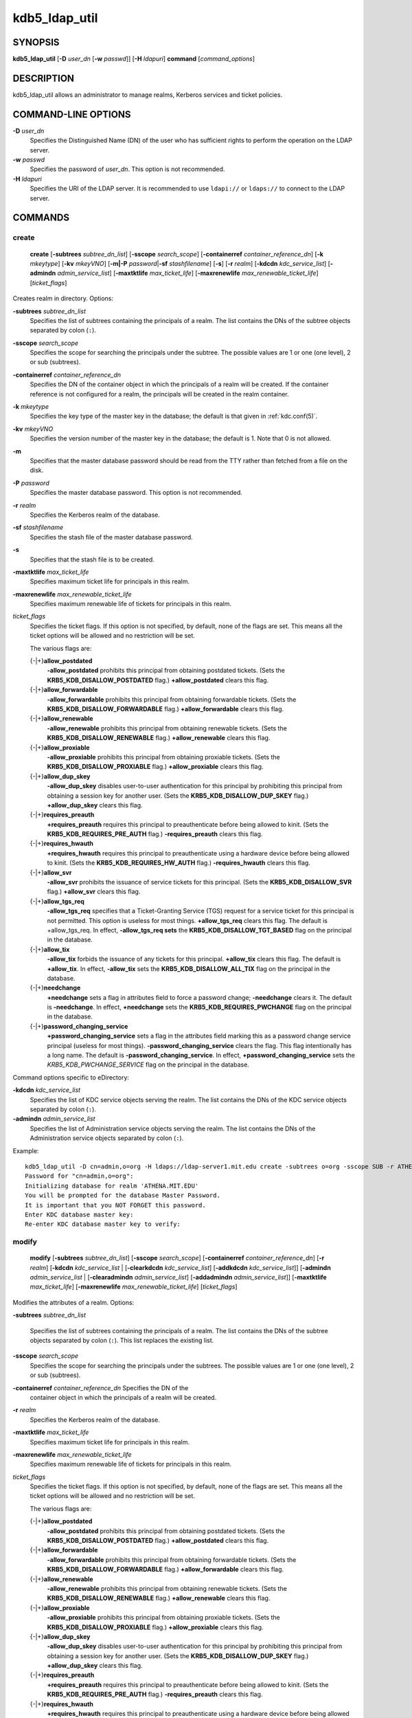 .. _kdb5_ldap_util(8):

kdb5_ldap_util
===============

SYNOPSIS
--------

.. _kdb5_ldap_util_synopsis:

**kdb5_ldap_util**
[**-D** *user_dn* [**-w** *passwd*]]
[**-H** *ldapuri*]
**command**
[*command_options*]

.. _kdb5_ldap_util_synopsis_end:

DESCRIPTION
-----------

kdb5_ldap_util allows an administrator to manage realms, Kerberos
services and ticket policies.

COMMAND-LINE OPTIONS
--------------------

.. _kdb5_ldap_util_options:

**-D** *user_dn*
    Specifies the Distinguished Name (DN) of the user who has
    sufficient rights to perform the operation on the LDAP server.

**-w** *passwd*
    Specifies the password of *user_dn*.  This option is not
    recommended.

**-H** *ldapuri*
    Specifies the URI of the LDAP server.  It is recommended to use
    ``ldapi://`` or ``ldaps://`` to connect to the LDAP server.

.. _kdb5_ldap_util_options_end:


COMMANDS
--------

create
~~~~~~

.. _kdb5_ldap_util_create:

    **create**
    [**-subtrees** *subtree_dn_list*]
    [**-sscope** *search_scope*]
    [**-containerref** *container_reference_dn*]
    [**-k** *mkeytype*]
    [**-kv** *mkeyVNO*]
    [**-m|-P** *password*\|\ **-sf** *stashfilename*]
    [**-s**]
    [**-r** *realm*]
    [**-kdcdn** *kdc_service_list*]
    [**-admindn** *admin_service_list*]
    [**-maxtktlife** *max_ticket_life*]
    [**-maxrenewlife** *max_renewable_ticket_life*]
    [*ticket_flags*]

Creates realm in directory. Options:

**-subtrees** *subtree_dn_list*
    Specifies the list of subtrees containing the principals of a
    realm.  The list contains the DNs of the subtree objects separated
    by colon (``:``).

**-sscope** *search_scope*
    Specifies the scope for searching the principals under the
    subtree.  The possible values are 1 or one (one level), 2 or sub
    (subtrees).

**-containerref** *container_reference_dn*
    Specifies the DN of the container object in which the principals
    of a realm will be created.  If the container reference is not
    configured for a realm, the principals will be created in the
    realm container.

**-k** *mkeytype*
    Specifies the key type of the master key in the database; the
    default is that given in :ref:`kdc.conf(5)`.

**-kv** *mkeyVNO*
    Specifies the version number of the master key in the database;
    the default is 1.  Note that 0 is not allowed.

**-m**
    Specifies that the master database password should be read from
    the TTY rather than fetched from a file on the disk.

**-P** *password*
    Specifies the master database password. This option is not
    recommended.

**-r** *realm*
    Specifies the Kerberos realm of the database.

**-sf** *stashfilename*
    Specifies the stash file of the master database password.

**-s**
    Specifies that the stash file is to be created.

**-maxtktlife** *max_ticket_life*
    Specifies maximum ticket life for principals in this realm.

**-maxrenewlife** *max_renewable_ticket_life*
    Specifies maximum renewable life of tickets for principals in this
    realm.

*ticket_flags*
    Specifies the ticket flags.  If this option is not specified, by
    default, none of the flags are set.  This means all the ticket
    options will be allowed and no restriction will be set.

    The various flags are:

    {-\|+}\ **allow_postdated**
        **-allow_postdated** prohibits this principal from obtaining
        postdated tickets.  (Sets the **KRB5_KDB_DISALLOW_POSTDATED**
        flag.)  **+allow_postdated** clears this flag.

    {-\|+}\ **allow_forwardable**
        **-allow_forwardable** prohibits this principal from obtaining
        forwardable tickets.  (Sets the
        **KRB5_KDB_DISALLOW_FORWARDABLE** flag.)
        **+allow_forwardable** clears this flag.

    {-\|+}\ **allow_renewable**
        **-allow_renewable** prohibits this principal from obtaining
        renewable tickets.  (Sets the **KRB5_KDB_DISALLOW_RENEWABLE**
        flag.)  **+allow_renewable** clears this flag.

    {-\|+}\ **allow_proxiable**
        **-allow_proxiable** prohibits this principal from obtaining
        proxiable tickets.  (Sets the **KRB5_KDB_DISALLOW_PROXIABLE**
        flag.)  **+allow_proxiable** clears this flag.

    {-\|+}\ **allow_dup_skey**
        **-allow_dup_skey** disables user-to-user authentication for
        this principal by prohibiting this principal from obtaining a
        session key for another user.  (Sets the
        **KRB5_KDB_DISALLOW_DUP_SKEY** flag.)  **+allow_dup_skey**
        clears this flag.

    {-\|+}\ **requires_preauth**
        **+requires_preauth** requires this principal to
        preauthenticate before being allowed to kinit.  (Sets the
        **KRB5_KDB_REQUIRES_PRE_AUTH** flag.)  **-requires_preauth**
        clears this flag.

    {-\|+}\ **requires_hwauth**
        **+requires_hwauth** requires this principal to
        preauthenticate using a hardware device before being allowed
        to kinit.  (Sets the **KRB5_KDB_REQUIRES_HW_AUTH** flag.)
        **-requires_hwauth** clears this flag.

    {-\|+}\ **allow_svr**
        **-allow_svr** prohibits the issuance of service tickets for
        this principal.  (Sets the **KRB5_KDB_DISALLOW_SVR** flag.)
        **+allow_svr** clears this flag.

    {-\|+}\ **allow_tgs_req**
        **-allow_tgs_req** specifies that a Ticket-Granting Service
        (TGS) request for a service ticket for this principal is not
        permitted.  This option is useless for most things.
        **+allow_tgs_req** clears this flag.  The default is
        +allow_tgs_req.  In effect, **-allow_tgs_req sets** the
        **KRB5_KDB_DISALLOW_TGT_BASED** flag on the principal in the
        database.

    {-\|+}\ **allow_tix**
        **-allow_tix** forbids the issuance of any tickets for this
        principal.  **+allow_tix** clears this flag.  The default is
        **+allow_tix**.  In effect, **-allow_tix** sets the
        **KRB5_KDB_DISALLOW_ALL_TIX** flag on the principal in the
        database.

    {-\|+}\ **needchange**
        **+needchange** sets a flag in attributes field to force a
        password change; **-needchange** clears it.  The default is
        **-needchange**.  In effect, **+needchange** sets the
        **KRB5_KDB_REQUIRES_PWCHANGE** flag on the principal in the
        database.

    {-\|+}\ **password_changing_service**
        **+password_changing_service** sets a flag in the attributes
        field marking this as a password change service principal
        (useless for most things).  **-password_changing_service**
        clears the flag.  This flag intentionally has a long name.
        The default is **-password_changing_service**.  In effect,
        **+password_changing_service** sets the
        *KRB5_KDB_PWCHANGE_SERVICE* flag on the principal in the
        database.

Command options specific to eDirectory:

.. _kdb5_ldap_util_create_edir:

**-kdcdn** *kdc_service_list*
    Specifies the list of KDC service objects serving the realm.  The
    list contains the DNs of the KDC service objects separated by
    colon (``:``).

**-admindn** *admin_service_list*
    Specifies the list of Administration service objects serving the
    realm.  The list contains the DNs of the Administration service
    objects separated by colon (``:``).

.. _kdb5_ldap_util_create_edir_end:

Example::

    kdb5_ldap_util -D cn=admin,o=org -H ldaps://ldap-server1.mit.edu create -subtrees o=org -sscope SUB -r ATHENA.MIT.EDU
    Password for "cn=admin,o=org":
    Initializing database for realm 'ATHENA.MIT.EDU'
    You will be prompted for the database Master Password.
    It is important that you NOT FORGET this password.
    Enter KDC database master key:
    Re-enter KDC database master key to verify:

.. _kdb5_ldap_util_create_end:

modify
~~~~~~

.. _kdb5_ldap_util_modify:

    **modify**
    [**-subtrees** *subtree_dn_list*]
    [**-sscope** *search_scope*]
    [**-containerref** *container_reference_dn*]
    [**-r** *realm*]
    [**-kdcdn** *kdc_service_list* | [**-clearkdcdn** *kdc_service_list*] [**-addkdcdn** *kdc_service_list*]]
    [**-admindn** *admin_service_list* | [**-clearadmindn** *admin_service_list*] [**-addadmindn** *admin_service_list*]]
    [**-maxtktlife** *max_ticket_life*]
    [**-maxrenewlife** *max_renewable_ticket_life*]
    [*ticket_flags*]

Modifies the attributes of a realm.  Options:

**-subtrees** *subtree_dn_list*

    Specifies the list of subtrees containing the principals of a
    realm.  The list contains the DNs of the subtree objects separated
    by colon (``:``).  This list replaces the existing list.

**-sscope** *search_scope*
    Specifies the scope for searching the principals under the
    subtrees.  The possible values are 1 or one (one level), 2 or sub
    (subtrees).

**-containerref** *container_reference_dn* Specifies the DN of the
    container object in which the principals of a realm will be
    created.

**-r** *realm*
    Specifies the Kerberos realm of the database.

**-maxtktlife** *max_ticket_life*
    Specifies maximum ticket life for principals in this realm.

**-maxrenewlife** *max_renewable_ticket_life*
    Specifies maximum renewable life of tickets for principals in this
    realm.

*ticket_flags*
    Specifies the ticket flags. If this option is not specified, by
    default, none of the flags are set.  This means all the ticket
    options will be allowed and no restriction will be set.

    The various flags are:

    {-\|+}\ **allow_postdated**
        **-allow_postdated** prohibits this principal from obtaining
        postdated tickets.  (Sets the **KRB5_KDB_DISALLOW_POSTDATED**
        flag.)  **+allow_postdated** clears this flag.

    {-\|+}\ **allow_forwardable**
        **-allow_forwardable** prohibits this principal from obtaining
        forwardable tickets.  (Sets the
        **KRB5_KDB_DISALLOW_FORWARDABLE** flag.)
        **+allow_forwardable** clears this flag.

    {-\|+}\ **allow_renewable**
        **-allow_renewable** prohibits this principal from obtaining
        renewable tickets.  (Sets the **KRB5_KDB_DISALLOW_RENEWABLE**
        flag.)  **+allow_renewable** clears this flag.

    {-\|+}\ **allow_proxiable**
        **-allow_proxiable** prohibits this principal from obtaining
        proxiable tickets.  (Sets the **KRB5_KDB_DISALLOW_PROXIABLE**
        flag.)  **+allow_proxiable** clears this flag.

    {-\|+}\ **allow_dup_skey**
        **-allow_dup_skey** disables user-to-user authentication for
        this principal by prohibiting this principal from obtaining a
        session key for another user.  (Sets the
        **KRB5_KDB_DISALLOW_DUP_SKEY** flag.)  **+allow_dup_skey**
        clears this flag.

    {-\|+}\ **requires_preauth**
        **+requires_preauth** requires this principal to
        preauthenticate before being allowed to kinit.  (Sets the
        **KRB5_KDB_REQUIRES_PRE_AUTH** flag.)  **-requires_preauth**
        clears this flag.

    {-\|+}\ **requires_hwauth**
        **+requires_hwauth** requires this principal to
        preauthenticate using a hardware device before being allowed
        to kinit.  (Sets the **KRB5_KDB_REQUIRES_HW_AUTH** flag.)
        **-requires_hwauth** clears this flag.

    {-\|+}\ **allow_svr**
        **-allow_svr** prohibits the issuance of service tickets for
        this principal.  (Sets the **KRB5_KDB_DISALLOW_SVR** flag.)
        **+allow_svr** clears this flag.

    {-\|+}\ **allow_tgs_req**
        **-allow_tgs_req** specifies that a Ticket-Granting Service
        (TGS) request for a service ticket for this principal is not
        permitted.  This option is useless for most things.
        **+allow_tgs_req** clears this flag.  The default is
        +allow_tgs_req.  In effect, **-allow_tgs_req sets** the
        **KRB5_KDB_DISALLOW_TGT_BASED** flag on the principal in the
        database.

    {-\|+}\ **allow_tix**
        **-allow_tix** forbids the issuance of any tickets for this
        principal.  **+allow_tix** clears this flag.  The default is
        **+allow_tix**.  In effect, **-allow_tix** sets the
        **KRB5_KDB_DISALLOW_ALL_TIX** flag on the principal in the
        database.

    {-\|+}\ **needchange**
        **+needchange** sets a flag in attributes field to force a
        password change; **-needchange** clears it.  The default is
        **-needchange**.  In effect, **+needchange** sets the
        **KRB5_KDB_REQUIRES_PWCHANGE** flag on the principal in the
        database.

    {-\|+}\ **password_changing_service**
        **+password_changing_service** sets a flag in the attributes
        field marking this as a password change service principal
        (useless for most things).  **-password_changing_service**
        clears the flag.  This flag intentionally has a long name.
        The default is **-password_changing_service**.  In effect,
        **+password_changing_service** sets the
        *KRB5_KDB_PWCHANGE_SERVICE* flag on the principal in the
        database.

Command options specific to eDirectory:

.. _kdb5_ldap_util_modify_edir:

**-kdcdn** *kdc_service_list*
    Specifies the list of KDC service objects serving the realm.  The
    list contains the DNs of the KDC service objects separated by a
    colon (``:``).  This list replaces the existing list.

**-clearkdcdn** *kdc_service_list*
    Specifies the list of KDC service objects that need to be removed
    from the existing list.  The list contains the DNs of the KDC
    service objects separated by a colon (``:``).

**-addkdcdn** *kdc_service_list*
    Specifies the list of KDC service objects that need to be added to
    the existing list.  The list contains the DNs of the KDC service
    objects separated by a colon (``:``).

**-admindn** *admin_service_list*
    Specifies the list of Administration service objects serving the
    realm.  The list contains the DNs of the Administration service
    objects separated by a colon (``:``).  This list replaces the
    existing list.

**-clearadmindn** *admin_service_list*
    Specifies the list of Administration service objects that need to
    be removed from the existing list.  The list contains the DNs of
    the Administration service objects separated by a colon (``:``).

**-addadmindn** *admin_service_list*
    Specifies the list of Administration service objects that need to
    be added to the existing list.  The list contains the DNs of the
    Administration service objects separated by a colon (``:``).

.. _kdb5_ldap_util_modify_edir_end:

Example::

    shell% kdb5_ldap_util -D cn=admin,o=org -H ldaps://ldap-server1.mit.edu modify +requires_preauth -r ATHENA.MIT.EDU
    Password for "cn=admin,o=org":
    shell%

.. _kdb5_ldap_util_modify_end:

view
~~~~

.. _kdb5_ldap_util_view:

    **view** [**-r** *realm*]

Displays the attributes of a realm.  Options:

**-r** *realm*
    Specifies the Kerberos realm of the database.

EXAMPLE::

    kdb5_ldap_util -D cn=admin,o=org -H ldaps://ldap-server1.mit.edu view -r ATHENA.MIT.EDU
    Password for "cn=admin,o=org":
    Realm Name: ATHENA.MIT.EDU
    Subtree: ou=users,o=org
    Subtree: ou=servers,o=org
    SearchScope: ONE
    Maximum ticket life: 0 days 01:00:00
    Maximum renewable life: 0 days 10:00:00
    Ticket flags: DISALLOW_FORWARDABLE REQUIRES_PWCHANGE

.. _kdb5_ldap_util_view_end:

destroy
~~~~~~~

.. _kdb5_ldap_util_destroy:

    **destroy** [**-f**] [**-r** *realm*]

Destroys an existing realm. Options:

**-f**
    If specified, will not prompt the user for confirmation.

**-r** *realm*
    Specifies the Kerberos realm of the database.

EXAMPLE::

    shell% kdb5_ldap_util -D cn=admin,o=org -H ldaps://ldap-server1.mit.edu destroy -r ATHENA.MIT.EDU
    Password for "cn=admin,o=org":
    Deleting KDC database of 'ATHENA.MIT.EDU', are you sure?
    (type 'yes' to confirm)? yes
    OK, deleting database of 'ATHENA.MIT.EDU'...
    shell%

.. _kdb5_ldap_util_destroy_end:

list
~~~~

.. _kdb5_ldap_util_list:

    **list**

Lists the name of realms.

EXAMPLE::

    shell% kdb5_ldap_util -D cn=admin,o=org -H ldaps://ldap-server1.mit.edu list
    Password for "cn=admin,o=org":
    ATHENA.MIT.EDU
    OPENLDAP.MIT.EDU
    MEDIA-LAB.MIT.EDU
    shell%

.. _kdb5_ldap_util_list_end:

stashsrvpw
~~~~~~~~~~

.. _kdb5_ldap_util_stashsrvpw:

    **stashsrvpw**
    [**-f** *filename*]
    *servicedn*

Allows an administrator to store the password for service object in a
file so that KDC and Administration server can use it to authenticate
to the LDAP server.  Options:

**-f** *filename*
    Specifies the complete path of the service password file. By
    default, ``/usr/local/var/service_passwd`` is used.

*servicedn*
    Specifies Distinguished Name (DN) of the service object whose
    password is to be stored in file.

EXAMPLE::

    kdb5_ldap_util stashsrvpw -f /home/andrew/conf_keyfile cn=service-kdc,o=org
    Password for "cn=service-kdc,o=org":
    Re-enter password for "cn=service-kdc,o=org":

.. _kdb5_ldap_util_stashsrvpw_end:

create_policy
~~~~~~~~~~~~~

.. _kdb5_ldap_util_create_policy:

    **create_policy**
    [**-r** *realm*]
    [**-maxtktlife** *max_ticket_life*]
    [**-maxrenewlife** *max_renewable_ticket_life*]
    [*ticket_flags*]
    *policy_name*

Creates a ticket policy in directory. Options:

**-r** *realm*
    Specifies the Kerberos realm of the database.

**-maxtktlife** *max_ticket_life*
    Specifies maximum ticket life for principals.

**-maxrenewlife** *max_renewable_ticket_life*
    Specifies maximum renewable life of tickets for principals.

*ticket_flags*
    Specifies the ticket flags. If this option is not specified, by
    default, none of the flags are set.  This means all the ticket
    options will be allowed and no restriction will be set.

    The various flags are:

    {-\|+}\ **allow_postdated**
        **-allow_postdated** prohibits this principal from obtaining
        postdated tickets.  (Sets the **KRB5_KDB_DISALLOW_POSTDATED**
        flag.)  **+allow_postdated** clears this flag.

    {-\|+}\ **allow_forwardable**
        **-allow_forwardable** prohibits this principal from obtaining
        forwardable tickets.  (Sets the
        **KRB5_KDB_DISALLOW_FORWARDABLE** flag.)
        **+allow_forwardable** clears this flag.

    {-\|+}\ **allow_renewable**
        **-allow_renewable** prohibits this principal from obtaining
        renewable tickets.  (Sets the **KRB5_KDB_DISALLOW_RENEWABLE**
        flag.)  **+allow_renewable** clears this flag.

    {-\|+}\ **allow_proxiable**
        **-allow_proxiable** prohibits this principal from obtaining
        proxiable tickets.  (Sets the **KRB5_KDB_DISALLOW_PROXIABLE**
        flag.)  **+allow_proxiable** clears this flag.

    {-\|+}\ **allow_dup_skey**
        **-allow_dup_skey** disables user-to-user authentication for
        this principal by prohibiting this principal from obtaining a
        session key for another user.  (Sets the
        **KRB5_KDB_DISALLOW_DUP_SKEY** flag.)  **+allow_dup_skey**
        clears this flag.

    {-\|+}\ **requires_preauth**
        **+requires_preauth** requires this principal to
        preauthenticate before being allowed to kinit.  (Sets the
        **KRB5_KDB_REQUIRES_PRE_AUTH** flag.)  **-requires_preauth**
        clears this flag.

    {-\|+}\ **requires_hwauth**
        **+requires_hwauth** requires this principal to
        preauthenticate using a hardware device before being allowed
        to kinit.  (Sets the **KRB5_KDB_REQUIRES_HW_AUTH** flag.)
        **-requires_hwauth** clears this flag.

    {-\|+}\ **allow_svr**
        **-allow_svr** prohibits the issuance of service tickets for
        this principal.  (Sets the **KRB5_KDB_DISALLOW_SVR** flag.)
        **+allow_svr** clears this flag.

    {-\|+}\ **allow_tgs_req**
        **-allow_tgs_req** specifies that a Ticket-Granting Service
        (TGS) request for a service ticket for this principal is not
        permitted.  This option is useless for most things.
        **+allow_tgs_req** clears this flag.  The default is
        +allow_tgs_req.  In effect, **-allow_tgs_req sets** the
        **KRB5_KDB_DISALLOW_TGT_BASED** flag on the principal in the
        database.

    {-\|+}\ **allow_tix**
        **-allow_tix** forbids the issuance of any tickets for this
        principal.  **+allow_tix** clears this flag.  The default is
        **+allow_tix**.  In effect, **-allow_tix** sets the
        **KRB5_KDB_DISALLOW_ALL_TIX** flag on the principal in the
        database.

    {-\|+}\ **needchange**
        **+needchange** sets a flag in attributes field to force a
        password change; **-needchange** clears it.  The default is
        **-needchange**.  In effect, **+needchange** sets the
        **KRB5_KDB_REQUIRES_PWCHANGE** flag on the principal in the
        database.

    {-\|+}\ **password_changing_service**
        **+password_changing_service** sets a flag in the attributes
        field marking this as a password change service principal
        (useless for most things).  **-password_changing_service**
        clears the flag.  This flag intentionally has a long name.
        The default is **-password_changing_service**.  In effect,
        **+password_changing_service** sets the
        *KRB5_KDB_PWCHANGE_SERVICE* flag on the principal in the
        database.

*policy_name*
    Specifies the name of the ticket policy.

EXAMPLE::

    kdb5_ldap_util  -D  cn=admin,o=org -H ldaps://ldap-server1.mit.edu create_policy -r ATHENA.MIT.EDU -maxtktlife "1 day" -maxrenewlife "1 week" -allow_postdated +needchange -allow_forwardable tktpolicy
    Password for "cn=admin,o=org":

.. _kdb5_ldap_util_create_policy_end:

modify_policy
~~~~~~~~~~~~~

.. _kdb5_ldap_util_modify_policy:

    **modify_policy**
    [**-r** *realm*]
    [**-maxtktlife** *max_ticket_life*]
    [**-maxrenewlife** *max_renewable_ticket_life*]
    [*ticket_flags*]
    *policy_name*

Modifies the attributes of a ticket policy.  Options are same as
create_policy.

**-r** *realm*
    Specifies the Kerberos realm of the database.

Example::

    kdb5_ldap_util -D cn=admin,o=org -H ldaps://ldap-server1.mit.edu modify_policy  -r  ATHENA.MIT.EDU  -maxtktlife  "60  minutes"  -maxrenewlife  "10  hours" +allow_postdated -requires_preauth tktpolicy
    Password for "cn=admin,o=org":

.. _kdb5_ldap_util_modify_policy_end:

view_policy
~~~~~~~~~~~

.. _kdb5_ldap_util_view_policy:

    **view_policy**
    [**-r** *realm*]
    *policy_name*

Displays the attributes of a ticket policy. Options:

*policy_name*
    Specifies the name of the ticket policy.

EXAMPLE::

    kdb5_ldap_util -D cn=admin,o=org -H ldaps://ldap-server1.mit.edu view_policy -r ATHENA.MIT.EDU tktpolicy
    Password for "cn=admin,o=org":
    Ticket policy: tktpolicy
    Maximum ticket life: 0 days 01:00:00
    Maximum renewable life: 0 days 10:00:00
    Ticket flags: DISALLOW_FORWARDABLE REQUIRES_PWCHANGE

.. _kdb5_ldap_util_view_policy_end:

destroy_policy
~~~~~~~~~~~~~~

.. _kdb5_ldap_util_destroy_policy:

    **destroy_policy**
    [**-r** *realm*]
    [**-force**]
    *policy_name*

Destroys an existing ticket policy. Options:

**-r** *realm*
    Specifies the Kerberos realm of the database.

**-force**
    Forces the deletion of the policy object.  If not specified, will
    be prompted for confirmation while deleting the policy.  Enter yes
    to confirm the deletion.

*policy_name*
    Specifies the name of the ticket policy.

Example::

    kdb5_ldap_util -D cn=admin,o=org -H ldaps://ldap-server1.mit.edu destroy_policy -r ATHENA.MIT.EDU tktpolicy
    Password for "cn=admin,o=org":
    This will delete the policy object 'tktpolicy', are you sure?
    (type 'yes' to confirm)? yes
    ** policy object 'tktpolicy' deleted.

.. _kdb5_ldap_util_destroy_policy_end:

list_policy
~~~~~~~~~~~

.. _kdb5_ldap_util_list_policy:

    **list_policy**
    [**-r** *realm*]

Lists the ticket policies in realm if specified or in the default
realm.  Options:

**-r** *realm*
    Specifies the Kerberos realm of the database.

Example::

    kdb5_ldap_util -D cn=admin,o=org -H ldaps://ldap-server1.mit.edu list_policy -r ATHENA.MIT.EDU
    Password for "cn=admin,o=org":
    tktpolicy
    tmppolicy
    userpolicy

.. _kdb5_ldap_util_list_policy_end:


Commands specific to eDirectory
-------------------------------

setsrvpw
~~~~~~~~

.. _kdb5_ldap_util_setsrvpw:

    **setsrvpw**
    [**-randpw\|-fileonly**]
    [**-f** *filename*]
    *service_dn*

Allows an administrator to set password for service objects such as
KDC and Administration server in eDirectory and store them in a file.
The **-fileonly** option stores the password in a file and not in the
eDirectory object. Options:

**-randpw**
    Generates and sets a random password.  This options can be
    specified to store the password both in eDirectory and a file.
    The **-fileonly** option can not be used if **-randpw** option is
    already specified.

**-fileonly**
    Stores the password only in a file and not in eDirectory.  The
    **-randpw** option can not be used when **-fileonly** options is
    specified.

**-f** *filename*
    Specifies complete path of the service password file.  By default,
    ``/usr/local/var/service_passwd`` is used.

*service_dn*
    Specifies Distinguished Name (DN) of the service object whose
    password is to be set.

Example::

    kdb5_ldap_util setsrvpw -D cn=admin,o=org setsrvpw -fileonly -f /home/andrew/conf_keyfile cn=service-kdc,o=org
    Password for "cn=admin,o=org":
    Password for "cn=service-kdc,o=org":
    Re-enter password for "cn=service-kdc,o=org":

.. _kdb5_ldap_util_setsrvpw_end:

create_service
~~~~~~~~~~~~~~

.. _kdb5_ldap_util_create_service:

    **create_service**
    {**-kdc**\|\ **-admin**\|\ **-pwd**}
    [**-servicehost** *service_host_list*]
    [**-realm** *realm_list*]
    [**-randpw**\|\ **-fileonly**]
    [**-f** *filename*]
    *service_dn*

Creates a service in directory and assigns appropriate rights. Options:

**-kdc**
    Specifies the service is a KDC service

**-admin**
   Specifies the service is a Administration service

**-pwd**
    Specifies the Password service

**-servicehost** *service_host_list*
    Specifies the list of entries separated by a colon (``:``).  Each
    entry consists of the hostname or IP address of the server hosting
    the service, transport protocol, and the port number of the
    service separated by a pound sign (``#``).  For example,
    ``server1#tcp#88:server2#udp#89``.

**-realm** *realm_list*
    Specifies the list of realms that are to be associated with this
    service.  The list contains the name of the realms separated by a
    colon (``:``).

**-randpw**
    Generates and sets a random password.  This option is used to set
    the random password for the service object in directory and also
    to store it in the file.  The **-fileonly** option can not be used
    if **-randpw** option is specified.

**-fileonly**
    Stores the password only in a file and not in eDirectory.  The
    **-randpw** option can not be used when **-fileonly** option is
    specified.

**-f** *filename*
    Specifies the complete path of the file where the service object
    password is stashed.

*service_dn*
    Specifies Distinguished Name (DN) of the Kerberos service to be
    created.

Example::

    shell% kdb5_ldap_util -D cn=admin,o=org create_service -kdc -randpw -f /home/andrew/conf_keyfile cn=service-kdc,o=org
    Password for "cn=admin,o=org":
    File does not exist. Creating the file /home/andrew/conf_keyfile...
    shell%

.. _kdb5_ldap_util_create_service_end:

modify_service
~~~~~~~~~~~~~~

.. _kdb5_ldap_util_modify_service:

   **modify_service**
   [**-servicehost** *service_host_list* |
   [**-clearservicehost** *service_host_list*]
   [**-addservicehost** *service_host_list*]]
   [**-realm** *realm_list* |
   [**-clearrealm** *realm_list*]
   [**-addrealm** *realm_list*]]
   *service_dn*

Modifies the attributes of a service and assigns appropriate
rights.  Options:

**-servicehost** *service_host_list*
    Specifies the list of entries separated by a colon (``:``).  Each
    entry consists of a host name or IP Address of the Server hosting
    the service, transport protocol, and port number of the service
    separated by a pound sign (``#``).  For example,
    ``server1#tcp#88:server2#udp#89``.

**-clearservicehost** *service_host_list*
    Specifies the list of servicehost entries to be removed from the
    existing list separated by colon (``:``).  Each entry consists of
    a host name or IP Address of the server hosting the service,
    transport protocol, and port number of the service separated by a
    pound sign (``#``).

**-addservicehost** *service_host_list*
    Specifies the list of servicehost entries to be added to the
    existing list separated by colon (``:``).  Each entry consists of
    a host name or IP Address of the server hosting the service,
    transport protocol, and port number of the service separated by a
    pound sign (``#``).

**-realm** *realm_list*
    Specifies the list of realms that are to be associated with this
    service.  The list contains the name of the realms separated by a
    colon (``:``).  This list replaces the existing list.

**-clearrealm** *realm_list*
    Specifies the list of realms to be removed from the existing list.
    The list contains the name of the realms separated by a colon
    (``:``).

**-addrealm** *realm_list*
    Specifies the list of realms to be added to the existing list.
    The list contains the name of the realms separated by a colon
    (``:``).

*service_dn*
    Specifies Distinguished Name (DN) of the Kerberos service to be
    modified.

Example::

    shell% kdb5_ldap_util -D cn=admin,o=org modify_service -realm ATHENA.MIT.EDU cn=service-kdc,o=org
    Password for "cn=admin,o=org":
    Changing rights for the service object. Please wait ... done
    shell%

.. _kdb5_ldap_util_modify_service_end:

view_service
~~~~~~~~~~~~

.. _kdb5_ldap_util_view_service:

    **view_service** *service_dn*

Displays the attributes of a service.  Options:

*service_dn*
    Specifies Distinguished Name (DN) of the Kerberos service to be
    viewed.

Example::

    shell% kdb5_ldap_util -D cn=admin,o=org view_service cn=service-kdc,o=org
    Password for "cn=admin,o=org":
    Service dn: cn=service-kdc,o=org
    Service type: kdc
    Service host list:
    Realm DN list: cn=ATHENA.MIT.EDU,cn=Kerberos,cn=Security
    shell%

.. _kdb5_ldap_util_view_service_end:

destroy_service
~~~~~~~~~~~~~~~

.. _kdb5_ldap_util_destroy_service:

    **destroy_service**
    [**-force**]
    [**-f** *stashfilename*]
    *service_dn*

Destroys an existing service.  Options:

**-force**
    If specified, will not prompt for user's confirmation, instead
    will force destruction of the service.

**-f** *stashfilename*
    Specifies the complete path of the service password file from
    where the entry corresponding to the service_dn needs to be
    removed.

*service_dn*
    Specifies Distinguished Name (DN) of the Kerberos service to be
    destroyed.

EXAMPLE::

    shell% kdb5_ldap_util -D cn=admin,o=org destroy_service cn=service-kdc,o=org
    Password for "cn=admin,o=org":
    This will delete the service object 'cn=service-kdc,o=org', are you sure?
    (type 'yes' to confirm)? yes
    ** service object 'cn=service-kdc,o=org' deleted.
    shell%

.. _kdb5_ldap_util_destroy_service_end:

list_service
~~~~~~~~~~~~

.. _kdb5_ldap_util_list_service:

    **list_service** [**-basedn** *base_dn*]

Lists the name of services under a given base in directory.  Options:

**-basedn** *base_dn*
    Specifies the base DN for searching the service objects, limiting
    the search to a particular subtree.  If this option is not
    provided, LDAP Server specific search base will be used.  For eg,
    in the case of OpenLDAP, value of defaultsearchbase from
    slapd.conf file will be used, where as in the case of eDirectory,
    the default value for the base DN is Root.

EXAMPLE::

    shell% kdb5_ldap_util -D cn=admin,o=org list_service
    Password for "cn=admin,o=org":
    cn=service-kdc,o=org
    cn=service-adm,o=org
    cn=service-pwd,o=org
    shell%

.. _kdb5_ldap_util_list_service_end:


SEE ALSO
--------

:ref:`kadmin(1)`
